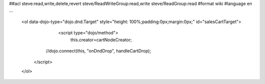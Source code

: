 ##acl steve:read,write,delete,revert steve/ReadWriteGroup:read,write steve/ReadGroup:read
#format wiki
#language en
...
    	<ol data-dojo-type="dojo.dnd.Target" style="height: 100%;padding:0px;margin:0px;" id="salesCartTarget">
			<script type="dojo/method">
				this.creator=cartNodeCreator;
                //dojo.connect(this, "onDndDrop", handleCartDrop);
            </script>
        </ol>
